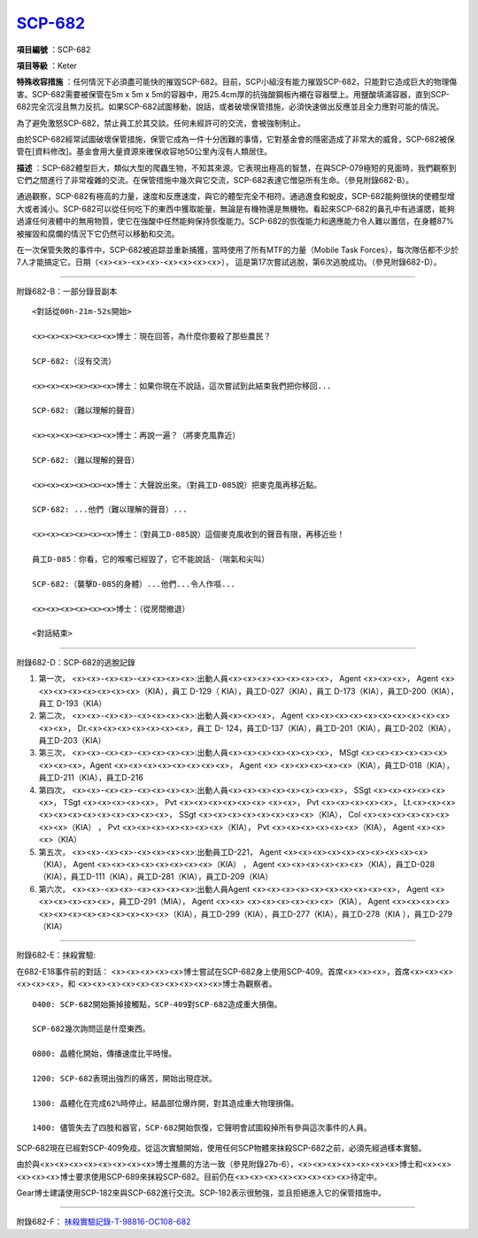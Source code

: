 ============================================
`SCP-682 <http://www.scp-wiki.net/scp-682>`_
============================================

**項目編號** ：SCP-682

**項目等級** ：Keter

**特殊收容措施** ：任何情況下必須盡可能快的摧毀SCP-682。目前，SCP小組沒有能力摧毀SCP-682，只能對它造成巨大的物理傷害。SCP-682需要被保管在5m x 5m x 5m的容器中，用25.4cm厚的抗強酸鋼板內襯在容器壁上。用鹽酸填滿容器，直到SCP-682完全沉沒且無力反抗。如果SCP-682試圖移動，說話，或者破壞保管措施，必須快速做出反應並且全力應對可能的情況。

為了避免激怒SCP-682，禁止員工於其交談。任何未經許可的交流，會被強制制止。

由於SCP-682經常試圖破壞保管措施，保管它成為一件十分困難的事情，它對基金會的隱密造成了非常大的威脅，SCP-682被保管在[資料修改]。基金會用大量資源來確保收容地50公里內沒有人類居住。

**描述** ：SCP-682體型巨大，類似大型的爬蟲生物，不知其來源。它表現出極高的智慧，在與SCP-079極短的見面時，我們觀察到它們之間進行了非常複雜的交流。在保管措施中幾次與它交流，SCP-682表達它憎惡所有生命。（參見附錄682-B）。

通過觀察，SCP-682有極高的力量，速度和反應速度，與它的體型完全不相符。通過進食和蛻皮，SCP-682能夠很快的使體型增大或者減小。SCP-682可以從任何吃下的東西中獲取能量，無論是有機物還是無機物。看起來SCP-682的鼻孔中有過濾腮，能夠過濾任何液體中的無用物質，使它在強酸中任然能夠保持恢復能力。SCP-682的恢復能力和適應能力令人難以置信，在身體87%被摧毀和腐爛的情況下它仍然可以移動和交流。

在一次保管失敗的事件中，SCP-682被追踪並重新捕獲，當時使用了所有MTF的力量（Mobile Task Forces），每次隊伍都不少於7人才能搞定它。日期（<x><x>-<x><x>-<x><x><x><x>）， 這是第17次嘗試逃脫，第6次逃脫成功。（參見附錄682-D）。

--------

附錄682-B：一部分錄音副本 ::

  <對話從00h-21m-52s開始>
  
  <x><x><x><x><x><x>博士：現在回答，為什麼你要殺了那些農民？
  
  SCP-682:（沒有交流）
  
  <x><x><x><x><x><x>博士：如果你現在不說話，這次嘗試到此結束我們把你移回...
  
  SCP-682:（難以理解的聲音）
  
  <x><x><x><x><x><x>博士：再說一遍？（將麥克風靠近）
  
  SCP-682:（難以理解的聲音）
  
  <x><x><x><x><x><x>博士：大聲說出來。（對員工D-085說）把麥克風再移近點。
  
  SCP-682: ...他們（難以理解的聲音）...
  
  <x><x><x><x><x><x>博士：（對員工D-085說）這個麥克風收到的聲音有限，再移近些！
  
  員工D-085：你看，它的喉嚨已經毀了，它不能說話-（喘氣和尖叫）
  
  SCP-682:（襲擊D-085的身體）...他們...令人作嘔...
  
  <x><x><x><x><x><x>博士：（從房間撤退）
  
  <對話結束>

--------

附錄682-D：SCP-682的逃脫記錄

1.  第一次， <x><x>-<x><x>-<x><x><x><x>:出動人員<x><x><x><x><x><x><x>， Agent <x><x><x>， Agent <x><x><x><x><x><x><x><x>（KIA），員工 D-129（ KIA），員工D-027（KIA），員工 D-173（KIA），員工D-200（KIA），員工 D-193（KIA）

2.  第二次， <x><x>-<x><x>-<x><x><x><x>:出動人員<x><x><x>， Agent <x><x><x><x><x><x><x><x><x><x><x><x>， Dr.<x><x><x><x><x><x><x>，員工 D- 124，員工D-137（KIA），員工D-201（KIA），員工D-202（KIA），員工D-203（KIA）

3.  第三次， <x><x>-<x><x>-<x><x><x><x>:出動人員<x><x><x><x><x><x><x>， MSgt <x><x><x><x><x><x><x><x><x>，Agent <x><x><x><x><x><x><x><x>， Agent <x> <x><x><x><x><x>（KIA），員工D-018（KIA），員工D-211（KIA），員工D-216

4.  第四次， <x><x>-<x><x>-<x><x><x><x>:出動人員<x><x><x><x><x><x><x><x>， SSgt <x><x><x><x><x><x>， TSgt <x><x><x><x><x>， Pvt <x><x><x><x><x><x> <x><x>， Pvt <x><x><x><x><x>， Lt.<x><x><x><x><x><x><x><x><x><x><x><x>， SSgt <x><x><x><x><x><x><x><x>（KIA）， Col <x><x><x><x><x><x><x><x>（KIA） ， Pvt <x><x><x><x><x><x><x>（KIA）， Pvt <x><x><x><x><x><x>（KIA）， Agent <x><x><x>（KIA）

5.  第五次， <x><x>-<x><x>-<x><x><x><x>:出動員工D-221， Agent <x><x><x><x><x><x><x><x><x><x>（KIA）， Agent <x><x><x><x><x><x><x><x>（KIA） ， Agent <x><x><x><x><x><x>（KIA），員工D-028（KIA），員工D-111（KIA），員工D-281（KIA），員工D-209（KIA）

6.  第六次， <x><x>-<x><x>-<x><x><x><x>:出動人員Agent <x><x><x><x><x><x><x><x><x><x>， Agent <x><x><x><x><x><x>，員工D-291（MIA）， Agent <x><x> <x><x><x><x><x><x>（KIA）， Agent <x><x><x><x><x><x><x><x><x><x><x><x><x>（KIA），員工D-299（KIA），員工D-277（KIA），員工D-278（KIA ），員工D-279（KIA）

--------

附錄682-E：抹殺實驗:

在682-E18事件前的對話： <x><x><x><x><x>博士嘗試在SCP-682身上使用SCP-409。首席<x><x><x>，首席<x><x><x><x><x><x>，和
<x><x><x><x><x><x><x><x><x><x>博士為觀察者。

::

  0400: SCP-682開始撕掉接觸點，SCP-409對SCP-682造成重大損傷。
  
  SCP-682幾次詢問這是什麼東西。
  
  0800: 晶體化開始，傳播速度比平時慢。
  
  1200: SCP-682表現出強烈的痛苦，開始出現症狀。
  
  1300: 晶體化在完成62%時停止。結晶部位爆炸開，對其造成重大物理損傷。
  
  1400: 儘管失去了四肢和器官，SCP-682開始恢復，它聲明會試圖殺掉所有參與這次事件的人員。
  
SCP-682現在已經對SCP-409免疫。從這次實驗開始，使用任何SCP物體來抹殺SCP-682之前，必須先經過樣本實驗。

由於與<x><x><x><x><x><x><x><x>博士推薦的方法一致（參見附錄27b-6），<x><x><x><x><x><x><x>博士和<x><x><x><x><x>博士要求使用SCP-689來抹殺SCP-682。目前仍在<x><x><x><x><x><x><x><x>待定中。

Gear博士建議使用SCP-182來與SCP-682進行交流。SCP-182表示很勉強，並且拒絕進入它的保管措施中。

--------

附錄682-F： `抹殺實驗記錄-T-98816-OC108-682 <experiment-log-t-98816-oc108.rst>`_


